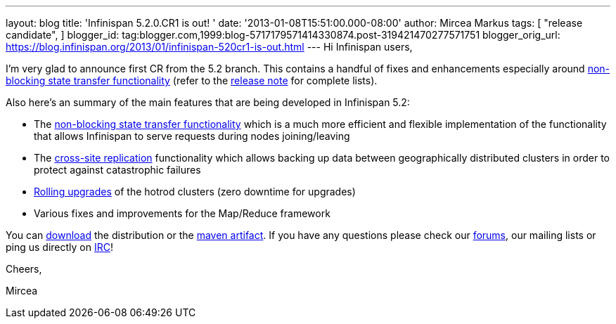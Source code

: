 ---
layout: blog
title: 'Infinispan 5.2.0.CR1 is out! '
date: '2013-01-08T15:51:00.000-08:00'
author: Mircea Markus
tags: [
"release candidate",
]
blogger_id: tag:blogger.com,1999:blog-5717179571414330874.post-319421470277571751
blogger_orig_url: https://blog.infinispan.org/2013/01/infinispan-520cr1-is-out.html
---
Hi Infinispan users,

I'm very glad to announce first CR from the 5.2 branch. This contains a
handful of fixes and enhancements especially
around https://community.jboss.org/wiki/Non-BlockingStateTransferV2[non-blocking
state transfer functionality] (refer to the
https://issues.jboss.org/secure/ReleaseNote.jspa?projectId=12310799&version=12320615[release
note] for complete lists).

Also here's an summary of the main features that are being developed in
Infinispan 5.2:

* The https://community.jboss.org/wiki/Non-BlockingStateTransferV2[non-blocking
state transfer functionality] which is a much more efficient and
flexible implementation of the functionality that allows Infinispan to
serve requests during nodes joining/leaving 
* The
https://docs.jboss.org/author/display/ISPN/Cross+site+replication[cross-site
replication] functionality which allows backing up data
between geographically distributed clusters in order to protect
against catastrophic failures
* https://issues.jboss.org/browse/ISPN-1410[Rolling upgrades] of the
hotrod clusters (zero downtime for upgrades)
* Various fixes and improvements for the Map/Reduce framework

You can http://www.jboss.org/infinispan/downloads[download] the
distribution or
the https://repository.jboss.org/nexus/content/repositories/releases/org/infinispan/[maven
artifact]. If you have any questions please check
our http://www.jboss.org/infinispan/forums[forums], our mailing lists or
ping us directly on irc://irc.freenode.org/infinispan[IRC]!





Cheers,

Mircea
